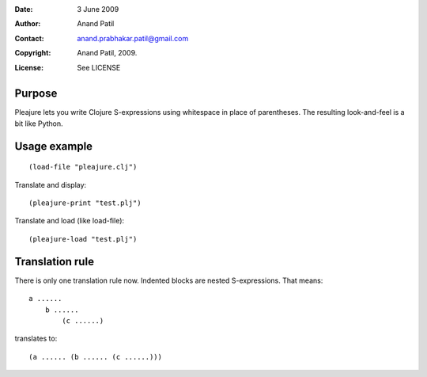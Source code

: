 :Date: 3 June 2009
:Author: Anand Patil
:Contact: anand.prabhakar.patil@gmail.com
:Copyright: Anand Patil, 2009.
:License: See LICENSE


Purpose
=======

Pleajure lets you write Clojure S-expressions using whitespace in place of parentheses. The resulting look-and-feel is a bit like Python.



Usage example 
=============
::
    
    (load-file "pleajure.clj")

Translate and display::

    (pleajure-print "test.plj")

Translate and load (like load-file)::
    
    (pleajure-load "test.plj")



Translation rule
================
 
There is only one translation rule now. Indented blocks are nested S-expressions. That means::

    a ......
        b ......
            (c ......)

translates to::

    (a ...... (b ...... (c ......)))
